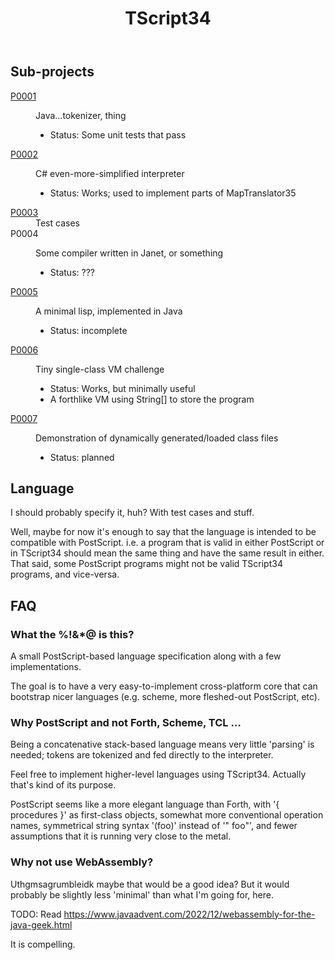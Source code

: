 #+TITLE: TScript34

** Sub-projects

- [[./P0001/][P0001]] :: Java...tokenizer, thing
  - Status: Some unit tests that pass
- [[./P0002/][P0002]] :: C# even-more-simplified interpreter
  - Status: Works; used to implement parts of MapTranslator35
- [[./P0003/][P0003]] :: Test cases
- P0004 :: Some compiler written in Janet, or something
  - Status: ???
- [[./P0005/][P0005]] :: A minimal lisp, implemented in Java
  - Status: incomplete
- [[./P0006/][P0006]] :: Tiny single-class VM challenge
  - Status: Works, but minimally useful
  - A forthlike VM using String[] to store the program
- [[./P0007/][P0007]] :: Demonstration of dynamically generated/loaded class files
  - Status: planned

** Language

I should probably specify it, huh?
With test cases and stuff.

Well, maybe for now it's enough to say that the language
is intended to be compatible with PostScript.
i.e. a program that is valid in either PostScript or in TScript34
should mean the same thing and have the same result in either.
That said, some PostScript programs might not be valid TScript34 programs,
and vice-versa.

** FAQ

*** What the %!&*@ is this?

A small PostScript-based language specification along with a few implementations.

The goal is to have a very easy-to-implement cross-platform core
that can bootstrap nicer languages (e.g. scheme, more fleshed-out PostScript, etc).

*** Why PostScript and not Forth, Scheme, TCL ...

Being a concatenative stack-based language means very little 'parsing'
is needed; tokens are tokenized and fed directly to the interpreter.

Feel free to implement higher-level languages using TScript34.
Actually that's kind of its purpose.

PostScript seems like a more elegant language than Forth, with '{ procedures }'
as first-class objects, somewhat more conventional operation names,
symmetrical string syntax '(foo)' instead of '" foo"', and fewer assumptions
that it is running very close to the metal.

*** Why not use WebAssembly?

Uthgmsagrumbleidk maybe that would be a good idea?  But it would probably be slightly less 'minimal'
than what I'm going for, here.

TODO: Read https://www.javaadvent.com/2022/12/webassembly-for-the-java-geek.html

It is compelling.
